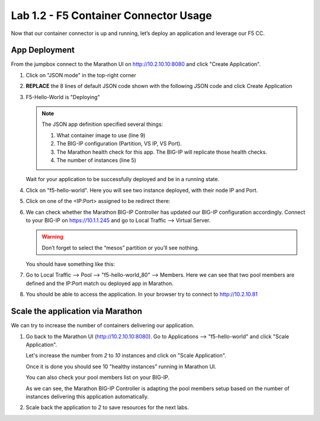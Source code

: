 Lab 1.2 - F5 Container Connector Usage
======================================

Now that our container connector is up and running, let’s deploy an
application and leverage our F5 CC.

App Deployment
--------------

From the jumpbox connect to the Marathon UI on
`http://10.2.10.10:8080 <http://10.2.10.10:8080>`_ and click
"Create Application".

.. image:: images/f5-container-connector-create-application-button.png
   :align: center

#. Click on "JSON mode" in the top-right corner

   .. image:: images/f5-container-connector-json-mode.png
      :align: center

#. **REPLACE** the 8 lines of default JSON code shown with the following JSON
   code and click Create Application

   .. literalinclude:: ../../../marathon/f5-hello-world-app.json
      :language: json
      :linenos:
      :emphasize-lines: 5,9,18,19,22

#. F5-Hello-World is "Deploying"

   .. note:: The JSON app definition specified several things:

      #. What container image to use (line 9)
      #. The BIG-IP configuration (Partition, VS IP, VS Port).
      #. The Marathon health check for this app. The BIG-IP will replicate
         those health checks.
      #. The number of instances (line 5)

   Wait for your application to be successfully deployed and be in a running
   state.

   .. image:: images/f5-container-connector-check-application-running.png
      :align: center

#. Click on "f5-hello-world". Here you will see two instance deployed, with
   their node IP and Port.

   .. image:: images/f5-container-connector-check-application-instance.png
      :align: center

#. Click on one of the <IP:Port> assigned to be redirect there:

   .. image:: images/f5-container-connector-access-application-instance.png
      :align: center

#. We can check whether the Marathon BIG-IP Controller has updated our BIG-IP
   configuration accordingly. Connect to your BIG-IP on https://10.1.1.245 and
   go to Local Traffic --> Virtual Server.

   .. warning:: Don’t forget to select the “mesos” partition or you’ll see
      nothing.
    
   You should have something like this:

   .. image:: images/f5-container-connector-check-app-on-BIG-IP-VS.png
      :align: center

#. Go to Local Traffic --> Pool --> "f5-hello-world_80" --> Members. Here we
   can see that two pool members are defined and the IP:Port match ou
   deployed app in Marathon.

   .. image:: images/f5-container-connector-check-app-on-BIG-IP-Pool_members.png
      :align: center

#. You should be able to access the application. In your browser try to
   connect to http://10.2.10.81

   .. image:: images/f5-container-connector-access-BIGIP-VS.png
      :align: center

Scale the application via Marathon
----------------------------------

We can try to increase the number of containers delivering our application. 

#. Go back to the Marathon UI (http://10.2.10.10:8080). Go to Applications -->
   "f5-hello-world" and click "Scale Application". 

   Let's increase the number from `2` to `10` instances and click on
   "Scale Application".

   .. image:: images/f5-container-connector-scale-application-UI.png
      :align: center

   Once it is done you should see 10 "healthy instances" running in Marathon UI.

   .. image:: images/f5-container-connector-scale-application-UI-10-done.png
      :align: center

   You can also check your pool members list on your BIG-IP.

   .. image:: images/f5-container-connector-scale-application-BIGIP-10-done.png
      :align: center

   As we can see, the Marathon BIG-IP Controller is adapting the pool members
   setup based on the number of instances delivering this application
   automatically.

#. Scale back the application to `2` to save resources for the next labs.
